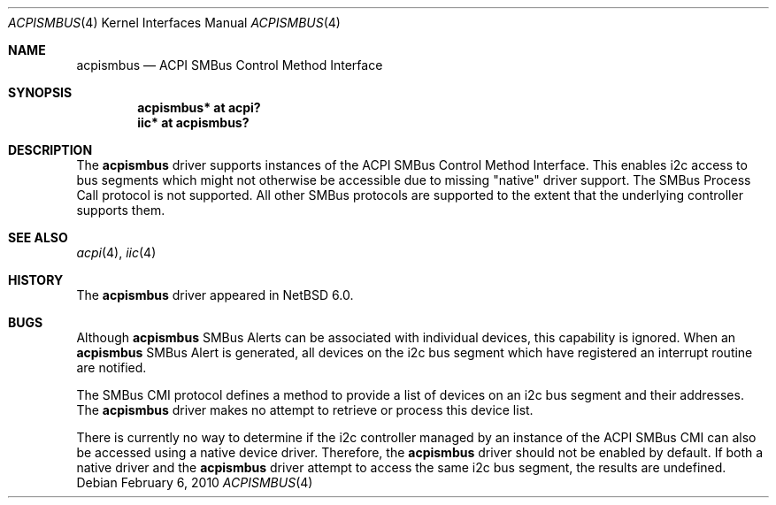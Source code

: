 .\" $NetBSD: acpismbus.4,v 1.1 2010/02/06 20:11:33 pgoyette Exp $
.\"
.\" Copyright (c) 2009 The NetBSD Foundation, Inc.
.\" All rights reserved.
.\"
.\" This code is derived from software contributed to The NetBSD Foundation
.\" by Paul Goyette
.\"
.\" Redistribution and use in source and binary forms, with or without
.\" modification, are permitted provided that the following conditions
.\" are met:
.\" 1. Redistributions of source code must retain the above copyright
.\"    notice, this list of conditions and the following disclaimer.
.\" 2. Redistributions in binary form must reproduce the above copyright
.\"    notice, this list of conditions and the following disclaimer in the
.\"    documentation and/or other materials provided with the distribution.
.\"
.\" THIS SOFTWARE IS PROVIDED BY THE NETBSD FOUNDATION, INC. AND CONTRIBUTORS
.\" ``AS IS'' AND ANY EXPRESS OR IMPLIED WARRANTIES, INCLUDING, BUT NOT LIMITED
.\" TO, THE IMPLIED WARRANTIES OF MERCHANTABILITY AND FITNESS FOR A PARTICULAR
.\" PURPOSE ARE DISCLAIMED.  IN NO EVENT SHALL THE FOUNDATION OR CONTRIBUTORS
.\" BE LIABLE FOR ANY DIRECT, INDIRECT, INCIDENTAL, SPECIAL, EXEMPLARY, OR
.\" CONSEQUENTIAL DAMAGES (INCLUDING, BUT NOT LIMITED TO, PROCUREMENT OF
.\" SUBSTITUTE GOODS OR SERVICES; LOSS OF USE, DATA, OR PROFITS; OR BUSINESS
.\" INTERRUPTION) HOWEVER CAUSED AND ON ANY THEORY OF LIABILITY, WHETHER IN
.\" CONTRACT, STRICT LIABILITY, OR TORT (INCLUDING NEGLIGENCE OR OTHERWISE)
.\" ARISING IN ANY WAY OUT OF THE USE OF THIS SOFTWARE, EVEN IF ADVISED OF THE
.\" POSSIBILITY OF SUCH DAMAGE.
.\"
.Dd February 6, 2010
.Dt ACPISMBUS 4
.Os
.Sh NAME
.Nm acpismbus
.Nd ACPI SMBus Control Method Interface
.Sh SYNOPSIS
.Cd "acpismbus* at acpi?"
.Cd "iic* at acpismbus?"
.Sh DESCRIPTION
The
.Nm
driver supports instances of the ACPI SMBus Control Method Interface.
This enables i2c access to bus segments which might not otherwise be
accessible due to missing "native" driver support.
The SMBus Process Call protocol is not supported.
All other SMBus protocols are supported to the extent that the underlying
controller supports them.
.Sh SEE ALSO
.Xr acpi 4 ,
.Xr iic 4
.Sh HISTORY
The
.Nm
driver
appeared in
.Nx 6.0 .
.Sh BUGS
Although
.Nm
SMBus Alerts can be associated with individual devices, this
capability is ignored.
When an
.Nm
SMBus Alert is generated, all devices on the i2c bus segment which have
registered an interrupt routine are notified.
.Pp
The SMBus CMI protocol defines a method to provide a list of devices on an
i2c bus segment and their addresses.
The
.Nm
driver makes no attempt to retrieve or process this device list.
.Pp
There is currently no way to determine if the i2c controller managed by
an instance of the ACPI SMBus CMI can also be accessed using a native
device driver.
Therefore, the
.Nm
driver should not be enabled by default.
If both a native driver and the
.Nm
driver attempt to access the same i2c bus segment, the results are
undefined.

